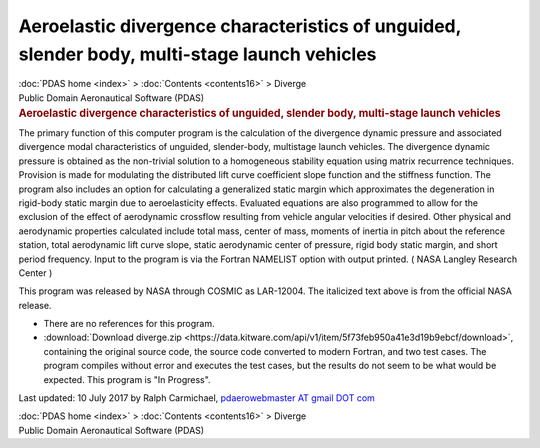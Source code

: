 =============================================================================================
Aeroelastic divergence characteristics of unguided, slender body, multi-stage launch vehicles
=============================================================================================

.. container:: crumb

   :doc:`PDAS home <index>` > :doc:`Contents <contents16>` > Diverge

.. container:: newbanner

   Public Domain Aeronautical Software (PDAS)  

.. container::
   :name: header

   .. rubric:: Aeroelastic divergence characteristics of unguided,
      slender body, multi-stage launch vehicles
      :name: aeroelastic-divergence-characteristics-of-unguided-slender-body-multi-stage-launch-vehicles

The primary function of this computer program is the calculation of the
divergence dynamic pressure and associated divergence modal
characteristics of unguided, slender-body, multistage launch vehicles.
The divergence dynamic pressure is obtained as the non-trivial solution
to a homogeneous stability equation using matrix recurrence techniques.
Provision is made for modulating the distributed lift curve coefficient
slope function and the stiffness function. The program also includes an
option for calculating a generalized static margin which approximates
the degeneration in rigid-body static margin due to aeroelasticity
effects. Evaluated equations are also programmed to allow for the
exclusion of the effect of aerodynamic crossflow resulting from vehicle
angular velocities if desired. Other physical and aerodynamic properties
calculated include total mass, center of mass, moments of inertia in
pitch about the reference station, total aerodynamic lift curve slope,
static aerodynamic center of pressure, rigid body static margin, and
short period frequency. Input to the program is via the Fortran NAMELIST
option with output printed. ( NASA Langley Research Center )

This program was released by NASA through COSMIC as LAR-12004. The
italicized text above is from the official NASA release.

-  There are no references for this program.
-  :download:`Download diverge.zip <https://data.kitware.com/api/v1/item/5f73feb950a41e3d19b9ebcf/download>`, containing the
   original source code, the source code converted to modern Fortran,
   and two test cases. The program compiles without error and executes
   the test cases, but the results do not seem to be what would be
   expected. This program is \"In Progress\".



Last updated: 10 July 2017 by Ralph Carmichael, `pdaerowebmaster AT
gmail DOT com <mailto:pdaerowebmaster@gmail.com>`__

.. container:: crumb

   :doc:`PDAS home <index>` > :doc:`Contents <contents16>` > Diverge

.. container:: newbanner

   Public Domain Aeronautical Software (PDAS)  
